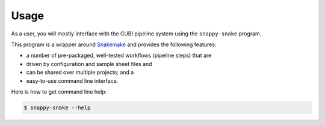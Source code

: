 .. _usage:

=====
Usage
=====

As a user, you will mostly interface with the CUBI pipeline system using the ``snappy-snake`` program.

This program is a wrapper around `Snakemake <https://snakemake.bitbucket.org>`_ and provides the following features:

- a number of pre-packaged, well-tested workflows (pipeline steps) that are
- driven by configuration and sample sheet files and
- can be shared over multiple projects; and a
- easy-to-use command line interface.

Here is how to get command line help:

.. code-block:: shell

    $ snappy-snake --help
